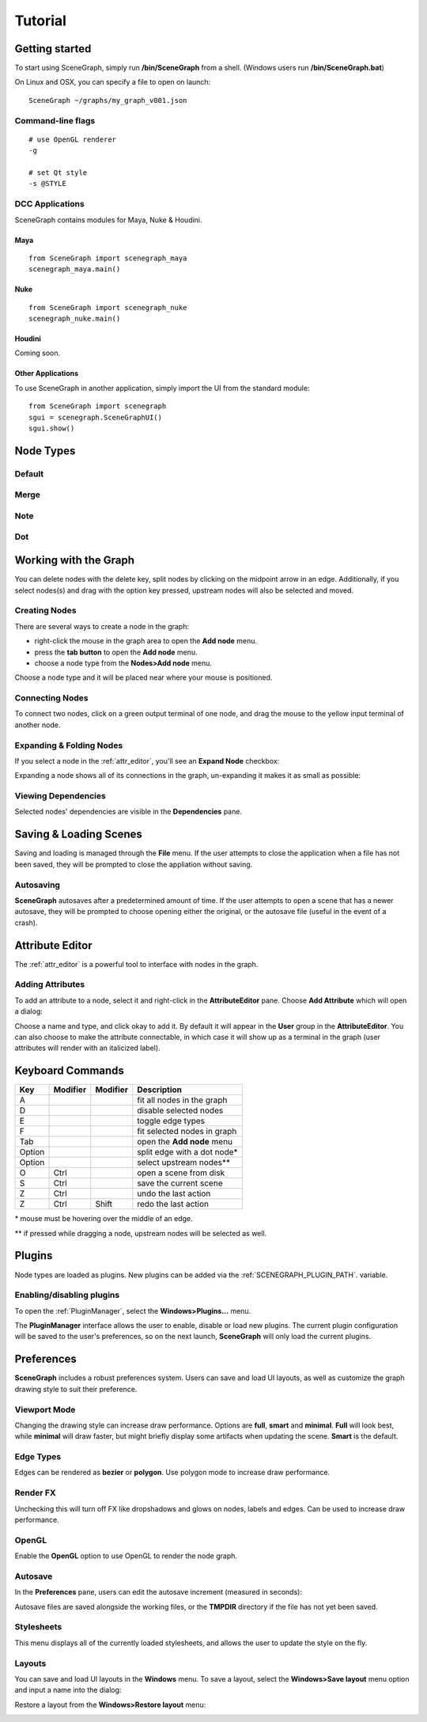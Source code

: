 ========
Tutorial
========

Getting started
===============

To start using SceneGraph, simply run **/bin/SceneGraph** from a shell. (Windows users run **/bin/SceneGraph.bat**)

On Linux and OSX, you can specify a file to open on launch:

::
    
    SceneGraph ~/graphs/my_graph_v001.json


Command-line flags
------------------

::

    # use OpenGL renderer
    -g

    # set Qt style
    -s @STYLE


DCC Applications
----------------

SceneGraph contains modules for Maya, Nuke & Houdini.

Maya
^^^^
::

    from SceneGraph import scenegraph_maya
    scenegraph_maya.main()


Nuke
^^^^
::

    from SceneGraph import scenegraph_nuke
    scenegraph_nuke.main()


Houdini
^^^^^^^

Coming soon.


Other Applications
^^^^^^^^^^^^^^^^^^
To use SceneGraph in another application, simply import the UI from the standard module: 
::

    from SceneGraph import scenegraph
    sgui = scenegraph.SceneGraphUI()
    sgui.show()


Node Types
==========

Default
-------

Merge
-----

Note
-----

Dot
---

Working with the Graph
======================

You can delete nodes with the delete key, split nodes by clicking on the midpoint arrow in an edge. Additionally, if you select nodes(s) and drag with the option key pressed, upstream nodes will also be selected and moved.

Creating Nodes
--------------

There are several ways to create a node in the graph:

- right-click the mouse in the graph area to open the **Add node** menu.
- press the **tab button** to open the **Add node** menu.
- choose a node type from the **Nodes>Add node** menu.

Choose a node type and it will be placed near where your mouse is positioned.

.. image:: ../images/add_node_menu.png


Connecting Nodes
----------------

To connect two nodes, click on a green output terminal of one node, and drag the mouse to the yellow input terminal of another node.

.. image:: ../images/drag_edge01.png


Expanding & Folding Nodes
-------------------------

If you select a node in the :ref:`attr_editor`, you'll see an **Expand Node** checkbox:

.. image:: ../images/expand_node_check.png

Expanding a node shows all of its connections in the graph, un-expanding it makes it as small as possible:

.. image:: ../images/node_expand_animated.gif


Viewing Dependencies
--------------------

Selected nodes' dependencies are visible in the **Dependencies** pane.


Saving & Loading Scenes
=======================

Saving and loading is managed through the **File** menu. If the user attempts to close the application when a file has not been saved, they will be prompted to close the appliation without saving.

Autosaving
----------
**SceneGraph** autosaves after a predetermined amount of time. If the user attempts to open a scene that has a newer autosave, they will be prompted to choose opening either the original, or the autosave file (useful in the event of a crash).

.. _attr_editor:

Attribute Editor
================

The :ref:`attr_editor` is a powerful tool to interface with nodes in the graph.

Adding Attributes
-----------------

To add an attribute to a node, select it and right-click in the **AttributeEditor** pane. Choose **Add Attribute** which will open a dialog:

.. image:: ../images/add_attribute_dialog.png


Choose a name and type, and click okay to add it. By default it will appear in the **User** group in the **AttributeEditor**. You can also choose to make the attribute connectable, in which case it will show up as a terminal in the graph (user attributes will render with an italicized label).


Keyboard Commands
=================

+------------+------------+-----------+-------------------------------+
| Key        | Modifier   | Modifier  | Description                   |
+============+============+===========+===============================+ 
| A          |            |           | fit all nodes in the graph    |
+------------+------------+-----------+-------------------------------+
| D          |            |           | disable selected nodes        |
+------------+------------+-----------+-------------------------------+
| E          |            |           | toggle edge types             |
+------------+------------+-----------+-------------------------------+
| F          |            |           | fit selected nodes in graph   |
+------------+------------+-----------+-------------------------------+
| Tab        |            |           | open the **Add node** menu    |
+------------+------------+-----------+-------------------------------+
| Option     |            |           | split edge with a dot node*   |
+------------+------------+-----------+-------------------------------+
| Option     |            |           | select upstream nodes**       |
+------------+------------+-----------+-------------------------------+
| O          | Ctrl       |           | open a scene from disk        |
+------------+------------+-----------+-------------------------------+
| S          | Ctrl       |           | save the current scene        |
+------------+------------+-----------+-------------------------------+
| Z          | Ctrl       |           | undo the last action          |
+------------+------------+-----------+-------------------------------+
| Z          | Ctrl       | Shift     | redo the last action          |
+------------+------------+-----------+-------------------------------+

\* mouse must be hovering over the middle of an edge.

\*\* if pressed while dragging a node, upstream nodes will be selected as well.


Plugins
=======

Node types are loaded as plugins. New plugins can be added via the :ref:`SCENEGRAPH_PLUGIN_PATH`. variable.


Enabling/disabling plugins
--------------------------

To open the :ref:`PluginManager`, select the **Windows>Plugins...** menu.

.. image:: ../images/plugins_menu.png

The **PluginManager** interface allows the user to enable, disable or load new plugins. The current plugin configuration will be saved to the user's preferences, so on the next launch, **SceneGraph** will only load the current plugins.

.. image:: ../images/plugins_manager.png

Preferences
===========

**SceneGraph** includes a robust preferences system. Users can save and load UI layouts, as well as customize the graph drawing style to suit their preference.

.. image:: ../images/prefs_pane.png


Viewport Mode
-------------

Changing the drawing style can increase draw performance. Options are **full**, **smart** and **minimal**. **Full** will look best, while **minimal** will draw faster, but might briefly display some artifacts when updating the scene. **Smart** is the default.

Edge Types
----------

Edges can be rendered as **bezier** or **polygon**. Use polygon mode to increase draw performance.

.. image:: ../images/edge_type.png

Render FX
---------
Unchecking this will turn off FX like dropshadows and glows on nodes, labels and edges. Can be used to increase draw performance.

.. image:: ../images/render_fx.png

OpenGL
------

Enable the **OpenGL** option to use OpenGL to render the node graph. 

Autosave
--------

In the **Preferences** pane, users can edit the autosave increment (measured in seconds):

.. image:: ../images/autosave_time.png

Autosave files are saved alongside the working files, or the **TMPDIR** directory if the file has not yet been saved.

Stylesheets
-----------

This menu displays all of the currently loaded stylesheets, and allows the user to update the style on the fly.

Layouts
-------

You can save and load UI layouts in the **Windows** menu. To save a layout, select the **Windows>Save layout** menu option and input a name into the dialog:

.. image:: ../images/layouts_add.png

Restore a layout from the **Windows>Restore layout** menu:

.. image:: ../images/layouts_restore.png

